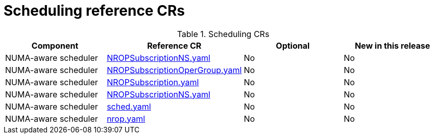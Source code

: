 // Module included in the following assemblies:
//
// *

:_mod-docs-content-type: REFERENCE
[id="scheduling-crs_{context}"]
= Scheduling reference CRs

.Scheduling CRs
[cols="4*", options="header", format=csv]
|====
Component,Reference CR,Optional,New in this release
NUMA-aware scheduler,xref:../../telco_ref_design_specs/ran/telco-ran-ref-du-crs.adoc#ztp-nropsubscriptionns-yaml[NROPSubscriptionNS.yaml],No,No
NUMA-aware scheduler,xref:../../telco_ref_design_specs/ran/telco-ran-ref-du-crs.adoc#ztp-nropsubscriptionopergroup-yaml[NROPSubscriptionOperGroup.yaml],No,No
NUMA-aware scheduler,xref:../../telco_ref_design_specs/ran/telco-ran-ref-du-crs.adoc#ztp-nropsubscription-yaml[NROPSubscription.yaml],No,No
NUMA-aware scheduler,xref:../../telco_ref_design_specs/ran/telco-ran-ref-du-crs.adoc#ztp-nropsubscriptionns-yaml[NROPSubscriptionNS.yaml],No,No
NUMA-aware scheduler,xref:../../telco_ref_design_specs/ran/telco-ran-ref-du-crs.adoc#ztp-sched-yaml[sched.yaml],No,No
NUMA-aware scheduler,xref:../../telco_ref_design_specs/ran/telco-ran-ref-du-crs.adoc#ztp-nrop-yaml[nrop.yaml],No,No
|====
